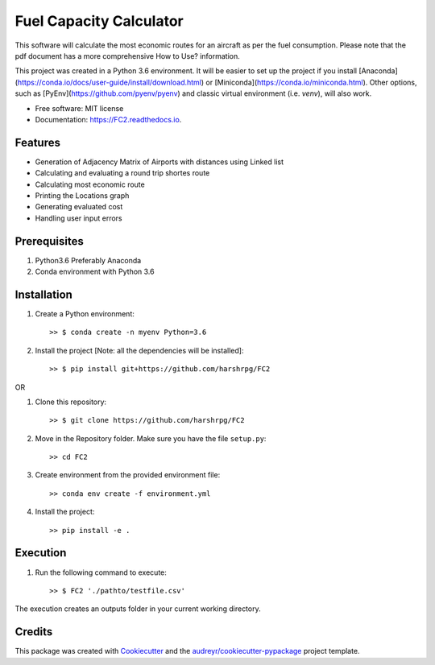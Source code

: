 ========================
Fuel Capacity Calculator
========================

This software will calculate the most economic routes for an aircraft as per the fuel consumption. Please note that
the pdf document has a more comprehensive How to Use? information.

This project was created in a Python 3.6 environment. It will be easier to set up the project if you install [Anaconda](https://conda.io/docs/user-guide/install/download.html) or [Miniconda](https://conda.io/miniconda.html). Other options, such as [PyEnv](https://github.com/pyenv/pyenv) and classic virtual environment (i.e. `venv`), will also work.

* Free software: MIT license
* Documentation: https://FC2.readthedocs.io.


Features
--------

* Generation of Adjacency Matrix of Airports with distances using Linked list
* Calculating and evaluating a round trip shortes route
* Calculating most economic route
* Printing the Locations graph
* Generating evaluated cost
* Handling user input errors

Prerequisites
--------------

1. Python3.6 Preferably Anaconda
2. Conda environment with Python 3.6

Installation
-------------

1. Create a Python environment::

    >> $ conda create -n myenv Python=3.6

2. Install the project [Note: all the dependencies will be installed]::

    >> $ pip install git+https://github.com/harshrpg/FC2

OR

1. Clone this repository::

    >> $ git clone https://github.com/harshrpg/FC2
    
2. Move in the Repository folder. Make sure you have the file ``setup.py``::

    >> cd FC2 

3. Create environment from the provided environment file::

    >> conda env create -f environment.yml

4. Install the project::

    >> pip install -e .

Execution
----------
1. Run the following command to execute::

    >> $ FC2 './pathto/testfile.csv'
    
The execution creates an outputs folder in your current working directory. 

Credits
-------

This package was created with Cookiecutter_ and the `audreyr/cookiecutter-pypackage`_ project template.

.. _Cookiecutter: https://github.com/audreyr/cookiecutter
.. _`audreyr/cookiecutter-pypackage`: https://github.com/audreyr/cookiecutter-pypackage
